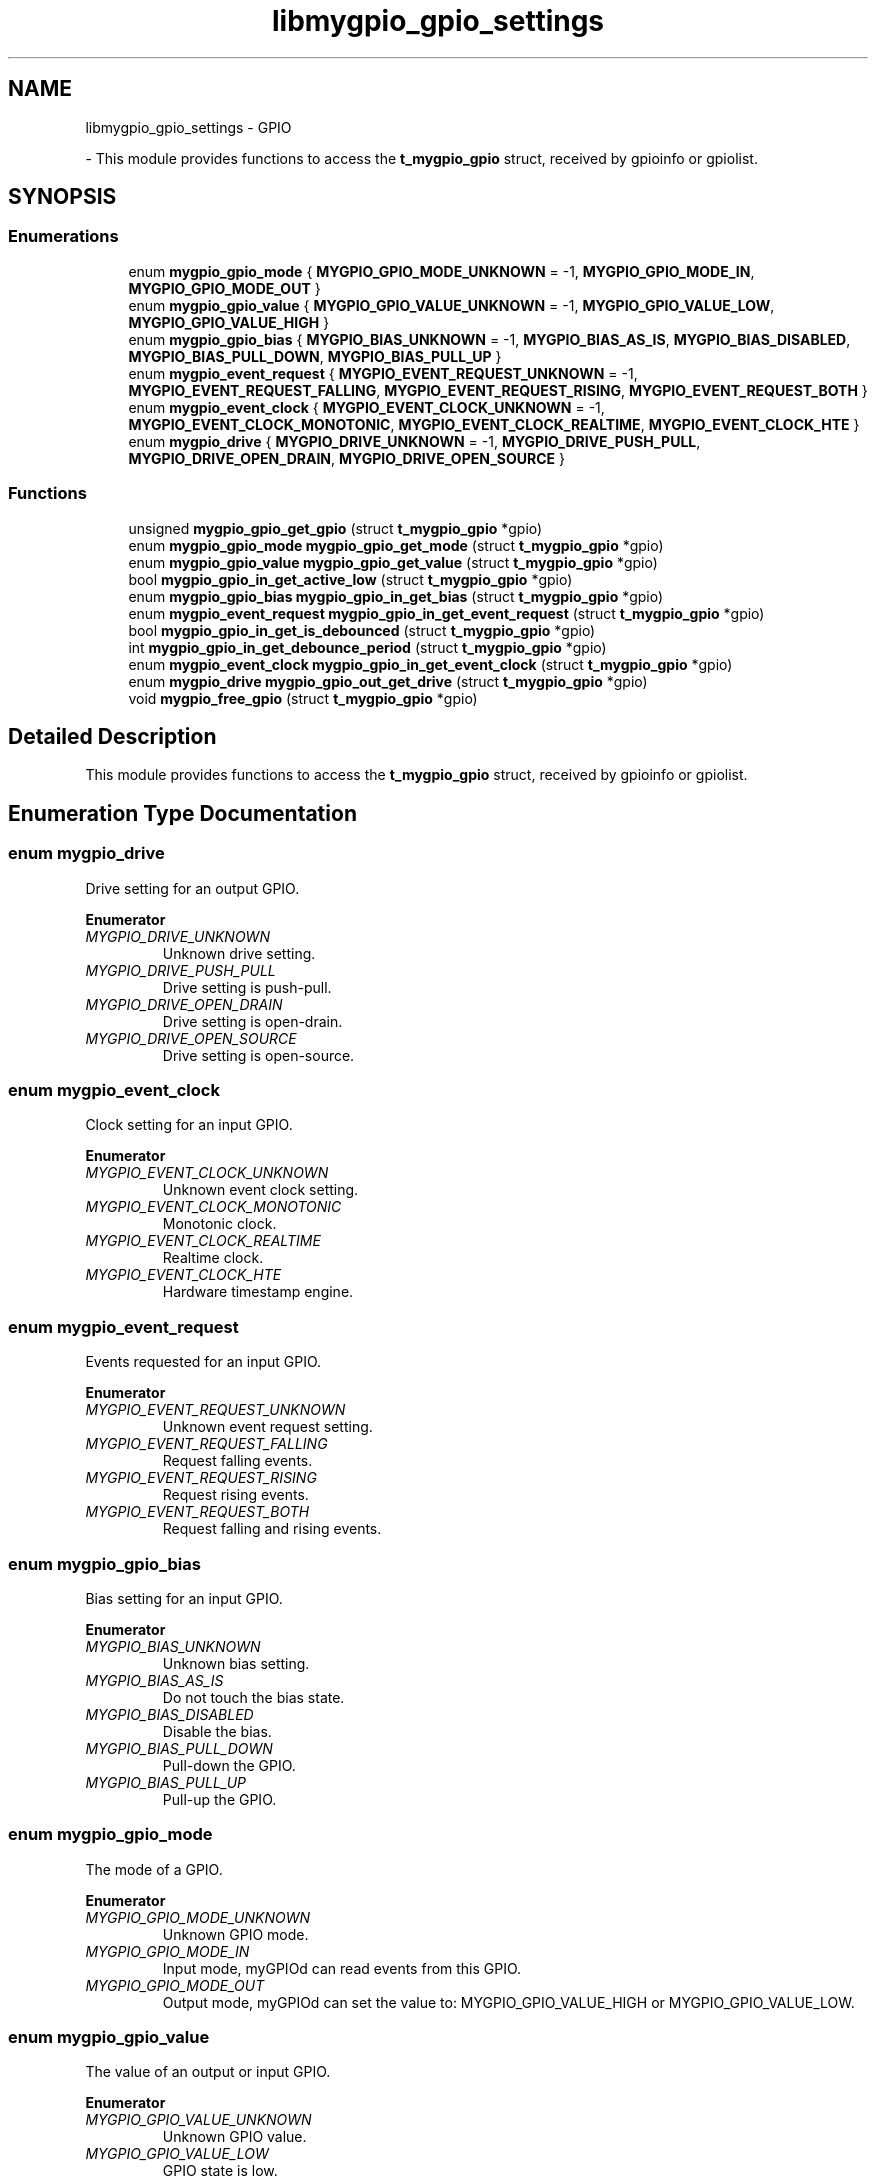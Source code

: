 .TH "libmygpio_gpio_settings" 3 "Sun Dec 17 2023" "libmygpio" \" -*- nroff -*-
.ad l
.nh
.SH NAME
libmygpio_gpio_settings \- GPIO
.PP
 \- This module provides functions to access the \fBt_mygpio_gpio\fP struct, received by gpioinfo or gpiolist\&.  

.SH SYNOPSIS
.br
.PP
.SS "Enumerations"

.in +1c
.ti -1c
.RI "enum \fBmygpio_gpio_mode\fP { \fBMYGPIO_GPIO_MODE_UNKNOWN\fP = -1, \fBMYGPIO_GPIO_MODE_IN\fP, \fBMYGPIO_GPIO_MODE_OUT\fP }"
.br
.ti -1c
.RI "enum \fBmygpio_gpio_value\fP { \fBMYGPIO_GPIO_VALUE_UNKNOWN\fP = -1, \fBMYGPIO_GPIO_VALUE_LOW\fP, \fBMYGPIO_GPIO_VALUE_HIGH\fP }"
.br
.ti -1c
.RI "enum \fBmygpio_gpio_bias\fP { \fBMYGPIO_BIAS_UNKNOWN\fP = -1, \fBMYGPIO_BIAS_AS_IS\fP, \fBMYGPIO_BIAS_DISABLED\fP, \fBMYGPIO_BIAS_PULL_DOWN\fP, \fBMYGPIO_BIAS_PULL_UP\fP }"
.br
.ti -1c
.RI "enum \fBmygpio_event_request\fP { \fBMYGPIO_EVENT_REQUEST_UNKNOWN\fP = -1, \fBMYGPIO_EVENT_REQUEST_FALLING\fP, \fBMYGPIO_EVENT_REQUEST_RISING\fP, \fBMYGPIO_EVENT_REQUEST_BOTH\fP }"
.br
.ti -1c
.RI "enum \fBmygpio_event_clock\fP { \fBMYGPIO_EVENT_CLOCK_UNKNOWN\fP = -1, \fBMYGPIO_EVENT_CLOCK_MONOTONIC\fP, \fBMYGPIO_EVENT_CLOCK_REALTIME\fP, \fBMYGPIO_EVENT_CLOCK_HTE\fP }"
.br
.ti -1c
.RI "enum \fBmygpio_drive\fP { \fBMYGPIO_DRIVE_UNKNOWN\fP = -1, \fBMYGPIO_DRIVE_PUSH_PULL\fP, \fBMYGPIO_DRIVE_OPEN_DRAIN\fP, \fBMYGPIO_DRIVE_OPEN_SOURCE\fP }"
.br
.in -1c
.SS "Functions"

.in +1c
.ti -1c
.RI "unsigned \fBmygpio_gpio_get_gpio\fP (struct \fBt_mygpio_gpio\fP *gpio)"
.br
.ti -1c
.RI "enum \fBmygpio_gpio_mode\fP \fBmygpio_gpio_get_mode\fP (struct \fBt_mygpio_gpio\fP *gpio)"
.br
.ti -1c
.RI "enum \fBmygpio_gpio_value\fP \fBmygpio_gpio_get_value\fP (struct \fBt_mygpio_gpio\fP *gpio)"
.br
.ti -1c
.RI "bool \fBmygpio_gpio_in_get_active_low\fP (struct \fBt_mygpio_gpio\fP *gpio)"
.br
.ti -1c
.RI "enum \fBmygpio_gpio_bias\fP \fBmygpio_gpio_in_get_bias\fP (struct \fBt_mygpio_gpio\fP *gpio)"
.br
.ti -1c
.RI "enum \fBmygpio_event_request\fP \fBmygpio_gpio_in_get_event_request\fP (struct \fBt_mygpio_gpio\fP *gpio)"
.br
.ti -1c
.RI "bool \fBmygpio_gpio_in_get_is_debounced\fP (struct \fBt_mygpio_gpio\fP *gpio)"
.br
.ti -1c
.RI "int \fBmygpio_gpio_in_get_debounce_period\fP (struct \fBt_mygpio_gpio\fP *gpio)"
.br
.ti -1c
.RI "enum \fBmygpio_event_clock\fP \fBmygpio_gpio_in_get_event_clock\fP (struct \fBt_mygpio_gpio\fP *gpio)"
.br
.ti -1c
.RI "enum \fBmygpio_drive\fP \fBmygpio_gpio_out_get_drive\fP (struct \fBt_mygpio_gpio\fP *gpio)"
.br
.ti -1c
.RI "void \fBmygpio_free_gpio\fP (struct \fBt_mygpio_gpio\fP *gpio)"
.br
.in -1c
.SH "Detailed Description"
.PP 
This module provides functions to access the \fBt_mygpio_gpio\fP struct, received by gpioinfo or gpiolist\&. 


.SH "Enumeration Type Documentation"
.PP 
.SS "enum \fBmygpio_drive\fP"
Drive setting for an output GPIO\&. 
.PP
\fBEnumerator\fP
.in +1c
.TP
\fB\fIMYGPIO_DRIVE_UNKNOWN \fP\fP
Unknown drive setting\&. 
.TP
\fB\fIMYGPIO_DRIVE_PUSH_PULL \fP\fP
Drive setting is push-pull\&. 
.TP
\fB\fIMYGPIO_DRIVE_OPEN_DRAIN \fP\fP
Drive setting is open-drain\&. 
.TP
\fB\fIMYGPIO_DRIVE_OPEN_SOURCE \fP\fP
Drive setting is open-source\&. 
.SS "enum \fBmygpio_event_clock\fP"
Clock setting for an input GPIO\&. 
.PP
\fBEnumerator\fP
.in +1c
.TP
\fB\fIMYGPIO_EVENT_CLOCK_UNKNOWN \fP\fP
Unknown event clock setting\&. 
.TP
\fB\fIMYGPIO_EVENT_CLOCK_MONOTONIC \fP\fP
Monotonic clock\&. 
.TP
\fB\fIMYGPIO_EVENT_CLOCK_REALTIME \fP\fP
Realtime clock\&. 
.TP
\fB\fIMYGPIO_EVENT_CLOCK_HTE \fP\fP
Hardware timestamp engine\&. 
.SS "enum \fBmygpio_event_request\fP"
Events requested for an input GPIO\&. 
.PP
\fBEnumerator\fP
.in +1c
.TP
\fB\fIMYGPIO_EVENT_REQUEST_UNKNOWN \fP\fP
Unknown event request setting\&. 
.TP
\fB\fIMYGPIO_EVENT_REQUEST_FALLING \fP\fP
Request falling events\&. 
.TP
\fB\fIMYGPIO_EVENT_REQUEST_RISING \fP\fP
Request rising events\&. 
.TP
\fB\fIMYGPIO_EVENT_REQUEST_BOTH \fP\fP
Request falling and rising events\&. 
.SS "enum \fBmygpio_gpio_bias\fP"
Bias setting for an input GPIO\&. 
.PP
\fBEnumerator\fP
.in +1c
.TP
\fB\fIMYGPIO_BIAS_UNKNOWN \fP\fP
Unknown bias setting\&. 
.TP
\fB\fIMYGPIO_BIAS_AS_IS \fP\fP
Do not touch the bias state\&. 
.TP
\fB\fIMYGPIO_BIAS_DISABLED \fP\fP
Disable the bias\&. 
.TP
\fB\fIMYGPIO_BIAS_PULL_DOWN \fP\fP
Pull-down the GPIO\&. 
.TP
\fB\fIMYGPIO_BIAS_PULL_UP \fP\fP
Pull-up the GPIO\&. 
.SS "enum \fBmygpio_gpio_mode\fP"
The mode of a GPIO\&. 
.PP
\fBEnumerator\fP
.in +1c
.TP
\fB\fIMYGPIO_GPIO_MODE_UNKNOWN \fP\fP
Unknown GPIO mode\&. 
.TP
\fB\fIMYGPIO_GPIO_MODE_IN \fP\fP
Input mode, myGPIOd can read events from this GPIO\&. 
.TP
\fB\fIMYGPIO_GPIO_MODE_OUT \fP\fP
Output mode, myGPIOd can set the value to: MYGPIO_GPIO_VALUE_HIGH or MYGPIO_GPIO_VALUE_LOW\&. 
.SS "enum \fBmygpio_gpio_value\fP"
The value of an output or input GPIO\&. 
.PP
\fBEnumerator\fP
.in +1c
.TP
\fB\fIMYGPIO_GPIO_VALUE_UNKNOWN \fP\fP
Unknown GPIO value\&. 
.TP
\fB\fIMYGPIO_GPIO_VALUE_LOW \fP\fP
GPIO state is low\&. 
.TP
\fB\fIMYGPIO_GPIO_VALUE_HIGH \fP\fP
GPIO state is high\&. 
.SH "Function Documentation"
.PP 
.SS "void mygpio_free_gpio (struct \fBt_mygpio_gpio\fP * gpio)"
Frees the struct received by mygpio_recv_gpio\&. 
.PP
\fBParameters\fP
.RS 4
\fIgpio\fP Pointer to struct mygpio_recv_gpio\&. 
.RE
.PP

.SS "unsigned mygpio_gpio_get_gpio (struct \fBt_mygpio_gpio\fP * gpio)"
Returns the GPIO number from struct \fBt_mygpio_gpio\fP\&. 
.PP
\fBParameters\fP
.RS 4
\fIgpio\fP Pointer to struct \fBt_mygpio_gpio\fP\&. 
.RE
.PP
\fBReturns\fP
.RS 4
GPIO number\&. 
.RE
.PP

.SS "enum \fBmygpio_gpio_mode\fP mygpio_gpio_get_mode (struct \fBt_mygpio_gpio\fP * gpio)"
Returns the GPIO mode from struct \fBt_mygpio_gpio\fP\&. 
.PP
\fBParameters\fP
.RS 4
\fIgpio\fP Pointer to struct \fBt_mygpio_gpio\fP\&. 
.RE
.PP
\fBReturns\fP
.RS 4
GPIO mode, one of enum mygpio_gpio_mode\&. 
.RE
.PP

.SS "enum \fBmygpio_gpio_value\fP mygpio_gpio_get_value (struct \fBt_mygpio_gpio\fP * gpio)"
Returns the GPIO value from struct \fBt_mygpio_gpio\fP\&. 
.PP
\fBParameters\fP
.RS 4
\fIgpio\fP Pointer to struct \fBt_mygpio_gpio\fP\&. 
.RE
.PP
\fBReturns\fP
.RS 4
GPIO mode, one of enum mygpio_gpio_mode\&. 
.RE
.PP

.SS "bool mygpio_gpio_in_get_active_low (struct \fBt_mygpio_gpio\fP * gpio)"
Returns the GPIO active_low from struct \fBt_mygpio_gpio\fP\&. 
.PP
\fBParameters\fP
.RS 4
\fIgpio\fP Pointer to struct \fBt_mygpio_gpio\fP\&. 
.RE
.PP
\fBReturns\fP
.RS 4
GPIO is set to active_low? 
.RE
.PP

.SS "enum \fBmygpio_gpio_bias\fP mygpio_gpio_in_get_bias (struct \fBt_mygpio_gpio\fP * gpio)"
Returns the GPIO bias from struct \fBt_mygpio_gpio\fP\&. 
.PP
\fBParameters\fP
.RS 4
\fIgpio\fP Pointer to struct \fBt_mygpio_gpio\fP\&. 
.RE
.PP
\fBReturns\fP
.RS 4
GPIO bias, one of enum mygpio_gpio_bias\&. 
.RE
.PP

.SS "int mygpio_gpio_in_get_debounce_period (struct \fBt_mygpio_gpio\fP * gpio)"
Returns the GPIO debounce period from struct \fBt_mygpio_gpio\fP\&. 
.PP
\fBParameters\fP
.RS 4
\fIgpio\fP Pointer to struct \fBt_mygpio_gpio\fP\&. 
.RE
.PP
\fBReturns\fP
.RS 4
GPIO debounce period in nanoseconds\&. 
.RE
.PP

.SS "enum \fBmygpio_event_clock\fP mygpio_gpio_in_get_event_clock (struct \fBt_mygpio_gpio\fP * gpio)"
Returns the GPIO event clock from struct \fBt_mygpio_gpio\fP\&. 
.PP
\fBParameters\fP
.RS 4
\fIgpio\fP Pointer to struct \fBt_mygpio_gpio\fP\&. 
.RE
.PP
\fBReturns\fP
.RS 4
GPIO event clock, one of enum mygpio_event_clock\&. 
.RE
.PP

.SS "enum \fBmygpio_event_request\fP mygpio_gpio_in_get_event_request (struct \fBt_mygpio_gpio\fP * gpio)"
Returns the requested events from struct \fBt_mygpio_gpio\fP\&. 
.PP
\fBParameters\fP
.RS 4
\fIgpio\fP Pointer to struct \fBt_mygpio_gpio\fP\&. 
.RE
.PP
\fBReturns\fP
.RS 4
requested GPIO events, one of enum event_request\&. 
.RE
.PP

.SS "bool mygpio_gpio_in_get_is_debounced (struct \fBt_mygpio_gpio\fP * gpio)"
Returns true if the GPIO is debounced\&. 
.PP
\fBParameters\fP
.RS 4
\fIgpio\fP Pointer to struct \fBt_mygpio_gpio\fP\&. 
.RE
.PP
\fBReturns\fP
.RS 4
GPIO debounced? 
.RE
.PP

.SS "enum \fBmygpio_drive\fP mygpio_gpio_out_get_drive (struct \fBt_mygpio_gpio\fP * gpio)"
Returns the GPIO drive setting from struct \fBt_mygpio_gpio\fP\&. 
.PP
\fBParameters\fP
.RS 4
\fIgpio\fP Pointer to struct \fBt_mygpio_gpio\fP\&. 
.RE
.PP
\fBReturns\fP
.RS 4
GPIO drive setting, one of enum mygpio_drive\&. 
.RE
.PP

.SH "Author"
.PP 
Generated automatically by Doxygen for libmygpio from the source code\&.
